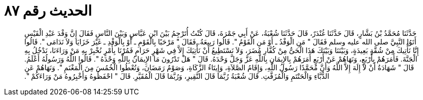 
= الحديث رقم ٨٧

[quote.hadith]
حَدَّثَنَا مُحَمَّدُ بْنُ بَشَّارٍ، قَالَ حَدَّثَنَا غُنْدَرٌ، قَالَ حَدَّثَنَا شُعْبَةُ، عَنْ أَبِي جَمْرَةَ، قَالَ كُنْتُ أُتَرْجِمُ بَيْنَ ابْنِ عَبَّاسٍ وَبَيْنَ النَّاسِ فَقَالَ إِنَّ وَفْدَ عَبْدِ الْقَيْسِ أَتَوُا النَّبِيَّ صلى الله عليه وسلم فَقَالَ ‏"‏ مَنِ الْوَفْدُ ـ أَوْ مَنِ الْقَوْمُ ‏"‏‏.‏ قَالُوا رَبِيعَةُ‏.‏ فَقَالَ ‏"‏ مَرْحَبًا بِالْقَوْمِ ـ أَوْ بِالْوَفْدِ ـ غَيْرَ خَزَايَا وَلاَ نَدَامَى ‏"‏‏.‏ قَالُوا إِنَّا نَأْتِيكَ مِنْ شُقَّةٍ بَعِيدَةٍ، وَبَيْنَنَا وَبَيْنَكَ هَذَا الْحَىُّ مِنْ كُفَّارِ مُضَرَ، وَلاَ نَسْتَطِيعُ أَنْ نَأْتِيَكَ إِلاَّ فِي شَهْرٍ حَرَامٍ فَمُرْنَا بِأَمْرٍ نُخْبِرْ بِهِ مَنْ وَرَاءَنَا، نَدْخُلُ بِهِ الْجَنَّةَ‏.‏ فَأَمَرَهُمْ بِأَرْبَعٍ، وَنَهَاهُمْ عَنْ أَرْبَعٍ أَمَرَهُمْ بِالإِيمَانِ بِاللَّهِ عَزَّ وَجَلَّ وَحْدَهُ‏.‏ قَالَ ‏"‏ هَلْ تَدْرُونَ مَا الإِيمَانُ بِاللَّهِ وَحْدَهُ ‏"‏‏.‏ قَالُوا اللَّهُ وَرَسُولُهُ أَعْلَمُ‏.‏ قَالَ ‏"‏ شَهَادَةُ أَنْ لاَ إِلَهَ إِلاَّ اللَّهُ وَأَنَّ مُحَمَّدًا رَسُولُ اللَّهِ، وَإِقَامُ الصَّلاَةِ، وَإِيتَاءُ الزَّكَاةِ، وَصَوْمُ رَمَضَانَ، وَتُعْطُوا الْخُمُسَ مِنَ الْمَغْنَمِ ‏"‏‏.‏ وَنَهَاهُمْ عَنِ الدُّبَّاءِ وَالْحَنْتَمِ وَالْمُزَفَّتِ‏.‏ قَالَ شُعْبَةُ رُبَّمَا قَالَ النَّقِيرِ، وَرُبَّمَا قَالَ الْمُقَيَّرِ‏.‏ قَالَ ‏"‏ احْفَظُوهُ وَأَخْبِرُوهُ مَنْ وَرَاءَكُمْ ‏"‏‏.‏
